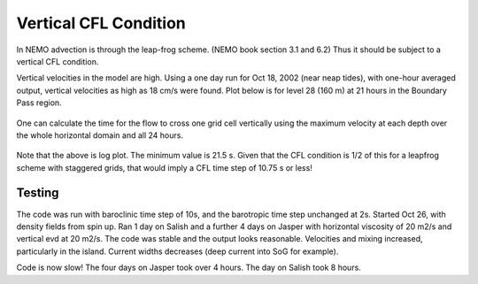 Vertical CFL Condition
======================

In NEMO advection is through the leap-frog scheme.  (NEMO book section 3.1 and 6.2)
Thus it should be subject to a vertical CFL condition.

Vertical velocities in the model are high.  Using a one day run for Oct 18, 2002 (near neap tides), with one-hour averaged output, vertical velocities as high as 18 cm/s were found.  Plot below is for level 28 (160 m) at 21 hours in the Boundary Pass region.

.. figure:: images/vertical_velocity.png

One can calculate the time for the flow to cross one grid cell vertically using the maximum velocity at each depth over the whole horizontal domain and all 24 hours.

.. figure:: images/logdzw.png

Note that the above is log plot.  The minimum value is 21.5 s.  Given that the CFL condition is 1/2 of this for a leapfrog scheme with staggered grids, that would imply a CFL time step of 10.75 s or less!

Testing
-------

The code was run with baroclinic time step of 10s, and the barotropic time step unchanged at 2s. Started Oct 26, with density fields from spin up.  Ran 1 day on Salish and a further 4 days on Jasper with horizontal viscosity of 20 m2/s and vertical evd at 20 m2/s.  The code was stable and the output looks reasonable.  Velocities and mixing increased, particularly in the island.  Current widths decreases (deep current into SoG for example).

Code is now slow!  The four days on Jasper took over 4 hours.  The day on Salish took 8 hours.
